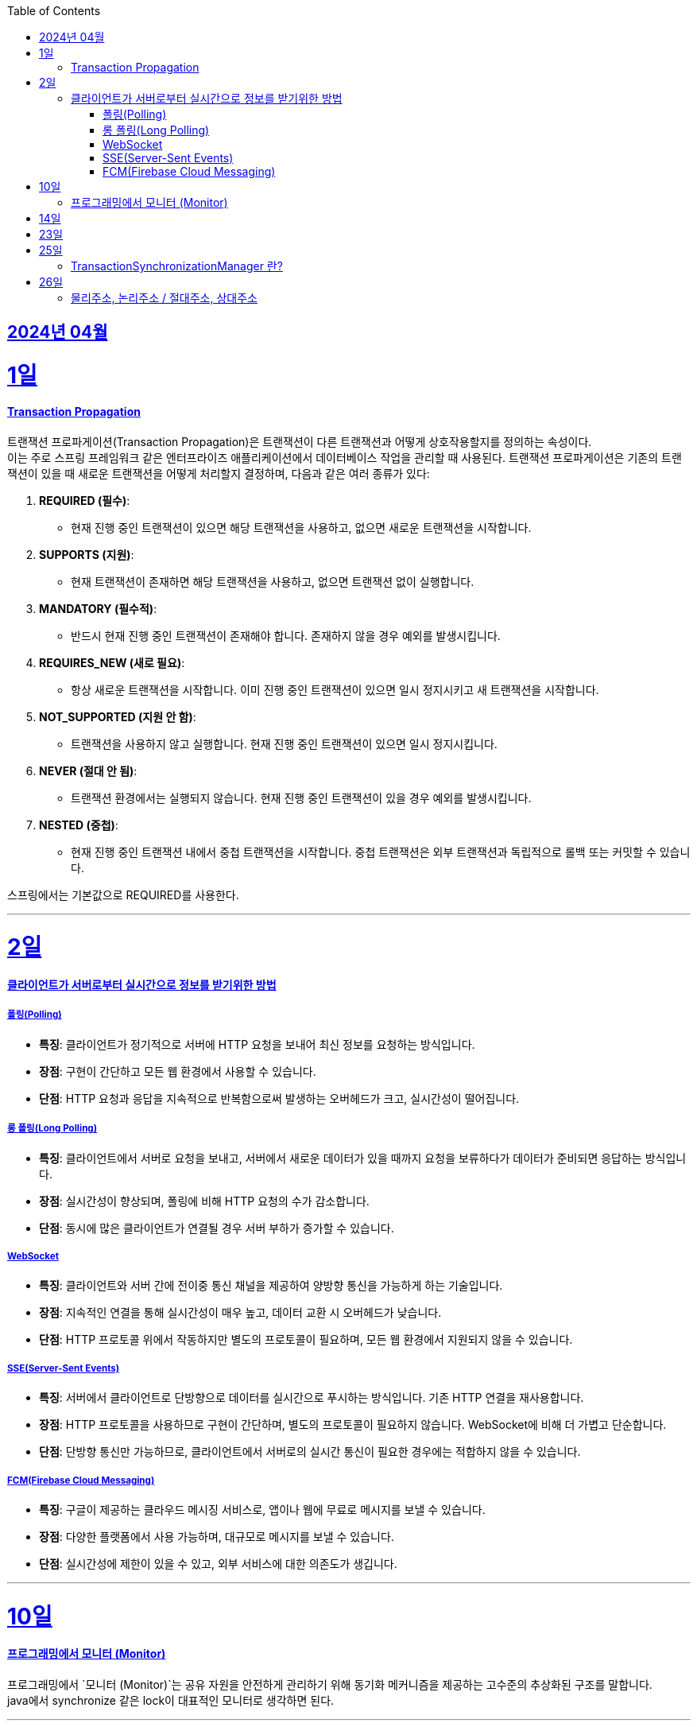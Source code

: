 // Metadata:
:description: Week I Learnt
:keywords: study, til, lwil
// Settings:
:doctype: book
:toc: left
:toclevels: 4
:sectlinks:
:icons: font
:hardbreaks:


[[section-202404]]
== 2024년 04월

[[section-202404-1일]]
1일
===
#### Transaction Propagation
트랜잭션 프로파게이션(Transaction Propagation)은 트랜잭션이 다른 트랜잭션과 어떻게 상호작용할지를 정의하는 속성이다. 
이는 주로 스프링 프레임워크 같은 엔터프라이즈 애플리케이션에서 데이터베이스 작업을 관리할 때 사용된다. 트랜잭션 프로파게이션은 기존의 트랜잭션이 있을 때 새로운 트랜잭션을 어떻게 처리할지 결정하며, 다음과 같은 여러 종류가 있다:

1. **REQUIRED (필수)**:
   - 현재 진행 중인 트랜잭션이 있으면 해당 트랜잭션을 사용하고, 없으면 새로운 트랜잭션을 시작합니다.

2. **SUPPORTS (지원)**:
   - 현재 트랜잭션이 존재하면 해당 트랜잭션을 사용하고, 없으면 트랜잭션 없이 실행합니다.

3. **MANDATORY (필수적)**:
   - 반드시 현재 진행 중인 트랜잭션이 존재해야 합니다. 존재하지 않을 경우 예외를 발생시킵니다.

4. **REQUIRES_NEW (새로 필요)**:
   - 항상 새로운 트랜잭션을 시작합니다. 이미 진행 중인 트랜잭션이 있으면 일시 정지시키고 새 트랜잭션을 시작합니다.

5. **NOT_SUPPORTED (지원 안 함)**:
   - 트랜잭션을 사용하지 않고 실행합니다. 현재 진행 중인 트랜잭션이 있으면 일시 정지시킵니다.

6. **NEVER (절대 안 됨)**:
   - 트랜잭션 환경에서는 실행되지 않습니다. 현재 진행 중인 트랜잭션이 있을 경우 예외를 발생시킵니다.

7. **NESTED (중첩)**:
   - 현재 진행 중인 트랜잭션 내에서 중첩 트랜잭션을 시작합니다. 중첩 트랜잭션은 외부 트랜잭션과 독립적으로 롤백 또는 커밋할 수 있습니다.

스프링에서는 기본값으로 REQUIRED를 사용한다.

---
[[section-202404-2일]]
2일
===

#### 클라이언트가 서버로부터 실시간으로 정보를 받기위한 방법

##### 폴링(Polling)
- **특징**: 클라이언트가 정기적으로 서버에 HTTP 요청을 보내어 최신 정보를 요청하는 방식입니다.
- **장점**: 구현이 간단하고 모든 웹 환경에서 사용할 수 있습니다.
- **단점**: HTTP 요청과 응답을 지속적으로 반복함으로써 발생하는 오버헤드가 크고, 실시간성이 떨어집니다.

##### 롱 폴링(Long Polling)
- **특징**: 클라이언트에서 서버로 요청을 보내고, 서버에서 새로운 데이터가 있을 때까지 요청을 보류하다가 데이터가 준비되면 응답하는 방식입니다.
- **장점**: 실시간성이 향상되며, 폴링에 비해 HTTP 요청의 수가 감소합니다.
- **단점**: 동시에 많은 클라이언트가 연결될 경우 서버 부하가 증가할 수 있습니다. 

##### WebSocket
- **특징**: 클라이언트와 서버 간에 전이중 통신 채널을 제공하여 양방향 통신을 가능하게 하는 기술입니다.
- **장점**: 지속적인 연결을 통해 실시간성이 매우 높고, 데이터 교환 시 오버헤드가 낮습니다.
- **단점**: HTTP 프로토콜 위에서 작동하지만 별도의 프로토콜이 필요하며, 모든 웹 환경에서 지원되지 않을 수 있습니다.

##### SSE(Server-Sent Events)
- **특징**: 서버에서 클라이언트로 단방향으로 데이터를 실시간으로 푸시하는 방식입니다. 기존 HTTP 연결을 재사용합니다.
- **장점**: HTTP 프로토콜을 사용하므로 구현이 간단하며, 별도의 프로토콜이 필요하지 않습니다. WebSocket에 비해 더 가볍고 단순합니다.
- **단점**: 단방향 통신만 가능하므로, 클라이언트에서 서버로의 실시간 통신이 필요한 경우에는 적합하지 않을 수 있습니다.

##### FCM(Firebase Cloud Messaging)
- **특징**: 구글이 제공하는 클라우드 메시징 서비스로, 앱이나 웹에 무료로 메시지를 보낼 수 있습니다.
- **장점**: 다양한 플랫폼에서 사용 가능하며, 대규모로 메시지를 보낼 수 있습니다.
- **단점**: 실시간성에 제한이 있을 수 있고, 외부 서비스에 대한 의존도가 생깁니다.

---

[[section-202404-10일]]
10일
===
#### 프로그래밍에서 모니터 (Monitor)

프로그래밍에서 `모니터 (Monitor)`는 공유 자원을 안전하게 관리하기 위해 동기화 메커니즘을 제공하는 고수준의 추상화된 구조를 말합니다.
java에서 synchronize 같은 lock이 대표적인 모니터로 생각하면 된다.

---

[[section-202404-14일]]
14일
===
쓰레드 기아 상태를 확인하자

---

[[section-202404-23일]]
23일
===
순차파일구조, 직접파일구조, 인덱스 파일구조

---

[[section-202404-25일]]
25일
===
#### TransactionSynchronizationManager 란?

Spring 프레임워크를 사용할 때 현재 코드가 트랜잭션 내에서 실행되고 있는지 확인하는 방법은 여러 가지가 있다.
그중 대표적인것이 TransactionSynchronizationManager 클래스이다.
TransactionSynchronizationManager는 스프링의 org.springframework.transaction.support 패키지에 있는 유틸리티 클래스로, 현재 스레드의 트랜잭션 상태 정보에 접근할 수 있게 해준다. 
이 클래스의 isActualTransactionActive() 메소드를 사용하면 현재 코드가 트랜잭션 내에서 실행되고 있는지 여부를 확인할 수 있다.

---

[[section-202404-26일]]
26일
===
#### 물리주소, 논리주소 / 절대주소, 상대주소
